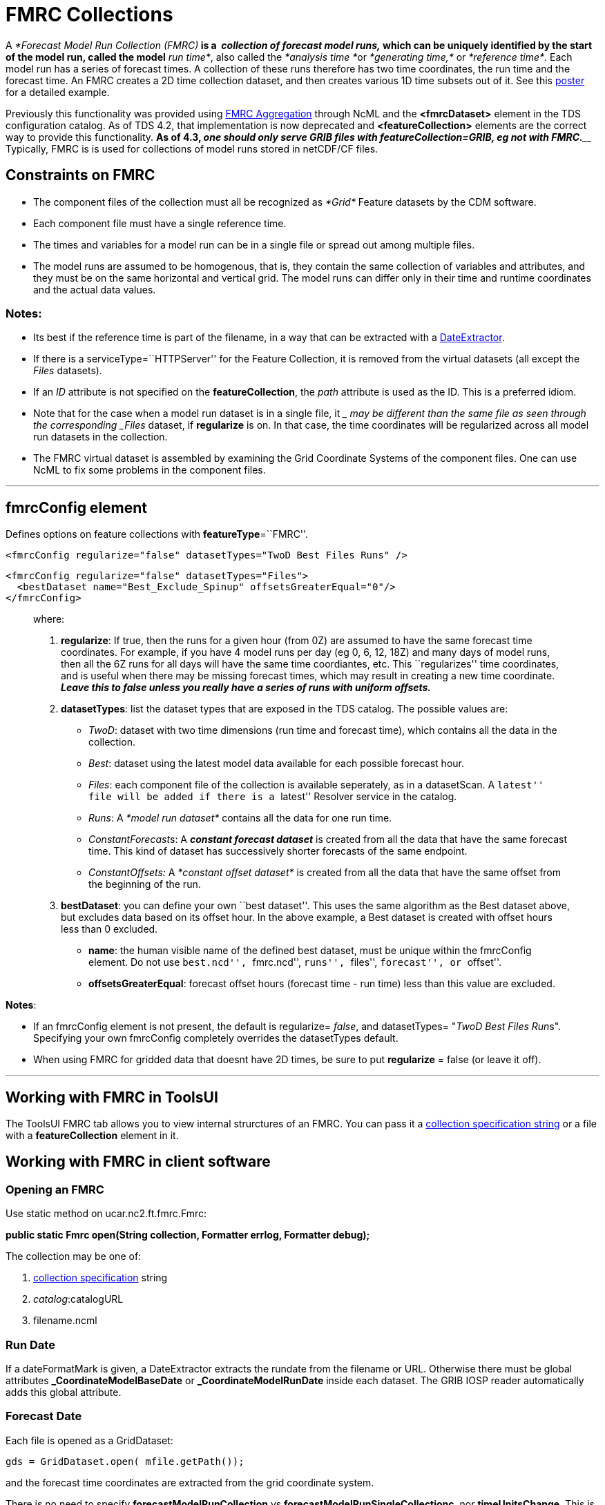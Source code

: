 :source-highlighter: coderay
[[threddsDocs]]


= FMRC Collections

A __*Forecast Model Run Collection (FMRC)*__ is a  __**collection of
forecast model runs****,**__ which can be uniquely identified by the
start of the model run, called the model__* run time*__, also called
the __*analysis time *__or _*generating time,*_ or __*reference time*__.
Each model run has a series of forecast times. A collection of these
runs therefore has two time coordinates, the run time and the forecast
time. An FMRC creates a 2D time collection dataset, and then creates
various 1D time subsets out of it. See this
http://www.unidata.ucar.edu/staff/caron/presentations/FmrcPoster.pdf[poster]
for a detailed example.

Previously this functionality was provided using
link:../../../netcdf-java/ncml/FmrcAggregation.adoc[FMRC Aggregation]
through NcML and the *<fmrcDataset>* element in the TDS configuration
catalog. As of TDS 4.2, that implementation is now deprecated and
*<featureCollection>* elements are the correct way to provide this
functionality. **As of 4.3, _one should only serve GRIB files with
featureCollection=GRIB, eg not with FMRC._**____ Typically, FMRC is is
used for collections of model runs stored in netCDF/CF files.

== Constraints on FMRC

* The component files of the collection must all be recognized as
_*Grid*_ Feature datasets by the CDM software.
* Each component file must have a single reference time.
* The times and variables for a model run can be in a single file or
spread out among multiple files.
* The model runs are assumed to be homogenous, that is, they contain the
same collection of variables and attributes, and they must be on the
same horizontal and vertical grid. The model runs can differ only in
their time and runtime coordinates and the actual data values.

=== **Notes**:

* Its best if the reference time is part of the filename, in a way that
can be extracted with a
link:FeatureCollections.adoc#dateExtractor[DateExtractor].
* If there is a serviceType=``HTTPServer'' for the Feature Collection,
it is removed from the virtual datasets (all except the _Files_
datasets).
* If an _ID_ attribute is not specified on the **featureCollection**,
the _path_ attribute is used as the ID. This is a preferred idiom.
* Note that for the case when a model run dataset is in a single file,
it __ may be different than the same file as seen through the
corresponding _Files_ dataset, if *regularize* is on. In that case, the
time coordinates will be regularized across all model run datasets in
the collection.
* The FMRC virtual dataset is assembled by examining the Grid Coordinate
Systems of the component files. One can use NcML to fix some problems in
the component files.

'''''

== fmrcConfig element

Defines options on feature collections with **featureType**=``FMRC''.

---------------------------------------------------------------------
<fmrcConfig regularize="false" datasetTypes="TwoD Best Files Runs" />
---------------------------------------------------------------------

-------------------------------------------------------------------
<fmrcConfig regularize="false" datasetTypes="Files">
  <bestDataset name="Best_Exclude_Spinup" offsetsGreaterEqual="0"/>
</fmrcConfig>
-------------------------------------------------------------------

________________________________________________________________________________________________________________________________________________________________________________________________________________________________________________________________________________________________________________________________________________________________________________________________________________________________________________________________________________________________________________________________________________
where:

1.  **regularize**: If true, then the runs for a given hour (from 0Z)
are assumed to have the same forecast time coordinates. For example, if
you have 4 model runs per day (eg 0, 6, 12, 18Z) and many days of model
runs, then all the 6Z runs for all days will have the same time
coordiantes, etc. This ``regularizes'' time coordinates, and is useful
when there may be missing forecast times, which may result in creating a
new time coordinate. *_Leave this to false unless you really have a
series of runs with uniform offsets._*
2.  **datasetTypes**: list the dataset types that are exposed in the TDS
catalog. The possible values are:
* __TwoD__: dataset with two time dimensions (run time and forecast
time), which contains all the data in the collection.
* __Best__: dataset using the latest model data available for each
possible forecast hour.
* __Files__: each component file of the collection is available
seperately, as in a datasetScan. A ``latest'' file will be added if
there is a ``latest'' Resolver service in the catalog.
* __Runs__: A _*model run dataset*_ contains all the data for one run
time.
* __ConstantForecast__s: A *_constant forecast dataset_* is created from
all the data that have the same forecast time. This kind of dataset has
successively shorter forecasts of the same endpoint.
* _ConstantOffsets:_ A _*constant offset dataset*_ is created from all
the data that have the same offset from the beginning of the run.
3.  **bestDataset**: you can define your own ``best dataset''. This uses
the same algorithm as the Best dataset above, but excludes data based on
its offset hour. In the above example, a Best dataset is created with
offset hours less than 0 excluded.
* **name**: the human visible name of the defined best dataset, must be
unique within the fmrcConfig element. Do not use ``best.ncd'',
``fmrc.ncd'', ``runs'', ``files'', ``forecast'', or ``offset''.
* **offsetsGreaterEqual**: forecast offset hours (forecast time - run
time) less than this value are excluded.
________________________________________________________________________________________________________________________________________________________________________________________________________________________________________________________________________________________________________________________________________________________________________________________________________________________________________________________________________________________________________________________________________________

**Notes**:

* If an fmrcConfig element is not present, the default is regularize=
__false__, and datasetTypes= "__TwoD Best Files Run__s". Specifying your
own fmrcConfig completely overrides the datasetTypes default.
* When using FMRC for gridded data that doesnt have 2D times, be sure to
put *regularize* = false (or leave it off).

'''''

== Working with FMRC in ToolsUI

The ToolsUI FMRC tab allows you to view internal strurctures of an FMRC.
You can pass it a link:CollectionSpecification.adoc[collection
specification string] or a file with a *featureCollection* element in
it.

== Working with FMRC in client software

=== Opening an FMRC

Use static method on ucar.nc2.ft.fmrc.Fmrc:

*public static Fmrc open(String collection, Formatter errlog, Formatter
debug);* +

The collection may be one of:

1.  link:CollectionSpecification.adoc[collection specification] string
2.  __catalog__:catalogURL
3.  filename.ncml

=== Run Date

If a dateFormatMark is given, a DateExtractor extracts the rundate from
the filename or URL. Otherwise there must be global attributes
*_CoordinateModelBaseDate* or *_CoordinateModelRunDate* inside each
dataset. The GRIB IOSP reader automatically adds this global attribute.

=== Forecast Date

Each file is opened as a GridDataset:

-----------------------------------------
gds = GridDataset.open( mfile.getPath());
-----------------------------------------

and the forecast time coordinates are extracted from the grid coordinate
system.

There is no need to specify *forecastModelRunCollection* vs
**forecastModelRunSingleCollectionc**, nor **timeUnitsChange**. This is
detected automatically.

=== Regular

If true, then all runs for a given offset hour (from 0Z) are assumed to
have the same forecast time coordinates. This obviates the need for the
FMRC definition files which previously were used on motherlode. This
evens out time coordinates, and compensates for missing forecast times
in the IDD feed.

== Persistent Caching

An _fmrInv.xml_ file is made which records the essential grid
information from each file. It is cached in a persistent Berkeley
Database (bdb) key/value store, so that it only has to be done the first
time the file is accessed in an FMRC. Each collection becomes a seperate
bdb database, and each file in the collection is an element in the
database, with the filename as the key and the _fmrInv.xml_ as the
value. When a collection is scanned, any filenames already in the
database are reused. Any new ones are read and added to the database.
Any entries in the database that no longer have a filename associated
with them are deleted.

ToolsUI collections tab allows you to delete database or individual
elements.

'''''

== Conversion of <datasetFmrc> to <featureCollection>

There is no need to specify *forecastModelRunCollection* vs
**forecastModelRunSingleCollection**, nor **timeUnitsChange**. This is
detected automatically.

Old way:

--------------------------------------------------------------------------------------------------------------------------------------------------------
1) <datasetFmrc name="NCEP-GFS-CONUS_80km" collectionType="ForecastModelRuns" harvest="true" path="fmrc/NCEP/GFS/CONUS_80km">
     <metadata inherited="true">
       <documentation type="summary">good stuff</documentation>
     </metadata>

2)   <netcdf xmlns="http://www.unidata.ucar.edu/namespaces/netcdf/ncml-2.2" enhance="true">
       <aggregation dimName="run" type="forecastModelRunCollection" fmrcDefinition="NCEP-GFS-CONUS_80km.fmrcDefinition.xml" recheckEvery="15 min">
         <scan location="/data/ldm/pub/native/grid/NCEP/GFS/CONUS_80km/" suffix=".grib1"
               dateFormatMark="GFS_CONUS_80km_#yyyyMMdd_HHmm" subdirs="true" olderThan="5 min"/>
       </aggregation>
     </netcdf>
3)   <fmrcInventory location="/data/ldm/pub/native/grid/NCEP/GFS/CONUS_80km/" suffix=".grib1" fmrcDefinition="NCEP-GFS-CONUS_80km.fmrcDefinition.xml" />
     <addTimeCoverage datasetNameMatchPattern="GFS_CONUS_80km_([0-9]{4})([0-9]{2})([0-9]{2})_([0-9]{2})00.grib1$"
       startTimeSubstitutionPattern="$1-$2-$3T$4:00:00"
       duration="240 hours"/>
   </datasetFmrc>
--------------------------------------------------------------------------------------------------------------------------------------------------------

1.  *datasetFmrc* replaced by *featureCollection*
* optional _collectionType=``ForecastModelRuns''_ -> mandatory
_featureType=``FMRC''_
2.  NcML *netcdf* element describing the aggregation is now done by
*collection* element
* *aggregation* __dimName__, __type__, and _fmrcDefinition_ are no
longer needed
* *netcdf* *scan* _location, suffix, subdirs,_ and _dateFormatMark_ are
replaced by *collection* _spec_
3.  *fmrcInventory* and *addTimeCoverage* elements are no longer needed

*Old way:*

-----------------------------------------------------------------------------------------------------------------------
<datasetFmrc name="RTOFS Forecast Model Run Collection" path="fmrc/rtofs">
  <netcdf xmlns="http://www.unidata.ucar.edu/namespaces/netcdf/ncml-2.2">

 1) <variable name="mixed_layer_depth">
     <attribute name="long_name" value="mixed_layer_depth @ surface"/>
     <attribute name="units" value="m"/>
    </variable>

   <aggregation dimName="runtime" type="forecastModelRunSingleCollection" timeUnitsChange="true" recheckEvery="10 min">

 2)  <variable name="time">
      <attribute name="units" value="hours since "/>
     </variable>

 3)  <scanFmrc location="c:/rps/cf/rtofs" regExp=".*ofs_atl.*\.grib2$"
       runDateMatcher="#ofs.#yyyyMMdd" forecastOffsetMatcher="HHH#.grb.grib2#" subdirs="true"
       olderThan="10 min"/>
   </aggregation>
  </netcdf>
 </datasetFmrc>
-----------------------------------------------------------------------------------------------------------------------

where:

1.  on the outside of the aggregation, attributes are being
added/modified for the existing variable ``mixed_layer_depth'' __in the
resulting FMRC dataset__.
2.  on the inside of the aggregation, an attribute is being
added/modified for the existing variable ``time'' __for each dataset in
the collection__. Typically you need to do this in order to make the
component files into a gridded dataset.
3.  the collection is defined by a _scanFmrc_ element, creating a
_forecastModelRunSingleCollection_ with one forecast time per file

New way:

-------------------------------------------------------------------------------------------------------------------
   <featureCollection name="NCEP-GFS-CONUS_80km" featureType="FMRC" harvest="true" path="fmrc/NCEP/GFS/CONUS_80km">
     <metadata inherited="true">
       <documentation type="summary">good stuff</documentation>
     </metadata>

1)   <collection spec="/data/ldm/pub/native/grid/NCEP/GFS/CONUS_80km/GFS_CONUS_80km_#yyyyMMdd_HHmm#.grib1"
               recheckAfter="15 min"
               olderThan="5 min"/>
2)   <update startup="true" rescan="0 5 3 * * ? *" />
3)   <protoDataset choice="Penultimate" change="0 2 3 * * ? *" />
4)   <fmrcConfig regularize="true" datasetTypes="TwoD Best Files Runs ConstantForecasts ConstantOffsets" />
   </featureCollection>
-------------------------------------------------------------------------------------------------------------------

1.  *collection spec* element
* *collection* _recheckAfter_ is the same as *aggregation*
_recheckEvery_
* *collection* _olderThan_ is the same as *scan* _olderThan_
2.  *update* (optional) allows control over when the *featureCollection*
is updated
3.  *protoDataset* (optional) allows control over the selection of the
``prototypical'' dataset
4.  *fmrcConfig* (optional) allows control over which FMRC virtual
datasets are made available

 

'''''

image:../../thread.png[image] This document was last updated Sept 2015.
